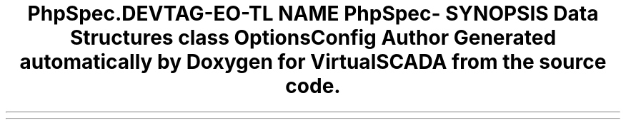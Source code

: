 .TH "PhpSpec\Config" 3 "Tue Apr 14 2015" "Version 1.0" "VirtualSCADA" \" -*- nroff -*-
.ad l
.nh
.SH NAME
PhpSpec\Config \- 
.SH SYNOPSIS
.br
.PP
.SS "Data Structures"

.in +1c
.ti -1c
.RI "class \fBOptionsConfig\fP"
.br
.in -1c
.SH "Author"
.PP 
Generated automatically by Doxygen for VirtualSCADA from the source code\&.
